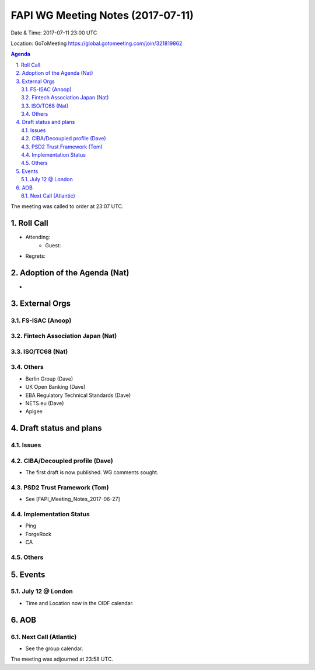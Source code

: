 ============================================
FAPI WG Meeting Notes (2017-07-11)
============================================
Date & Time: 2017-07-11 23:00 UTC

Location: GoToMeeting https://global.gotomeeting.com/join/321819862

.. sectnum:: 
   :suffix: .


.. contents:: Agenda

The meeting was called to order at 23:07 UTC. 

Roll Call
===========
* Attending: 
   * Guest: 

* Regrets: 

Adoption of the Agenda (Nat)
==================================
* 

External Orgs
================

FS-ISAC (Anoop)
--------------------

Fintech Association Japan (Nat)
--------------------------------

ISO/TC68 (Nat)
--------------------

Others
------------
* Berlin Group (Dave)
* UK Open Banking (Dave)
* EBA Regulatory Technical Standards (Dave)
* NETS.eu (Dave)
* Apigee 

Draft status and plans 
===========================
Issues
------------------


CIBA/Decoupled profile (Dave)
-------------------------------
* The first draft is now published. WG comments sought.  

PSD2 Trust Framework (Tom)
------------------------------
* See [FAPI_Meeting_Notes_2017-06-27]

Implementation Status
-------------------------------
* Ping 
* ForgeRock
* CA


Others
----------

Events
================
July 12 @ London
-------------------------
* Time and Location now in the OIDF calendar. 

AOB
===========


Next Call (Atlantic)
-----------------------
* See the group calendar. 

The meeting was adjourned at 23:58 UTC.